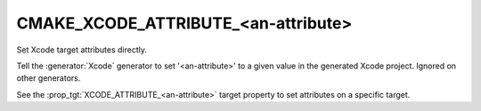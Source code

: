 CMAKE_XCODE_ATTRIBUTE_<an-attribute>
------------------------------------

Set Xcode target attributes directly.

Tell the :generator:`Xcode` generator to set '<an-attribute>' to a given value
in the generated Xcode project.  Ignored on other generators.

See the :prop_tgt:`XCODE_ATTRIBUTE_<an-attribute>` target property
to set attributes on a specific target.
